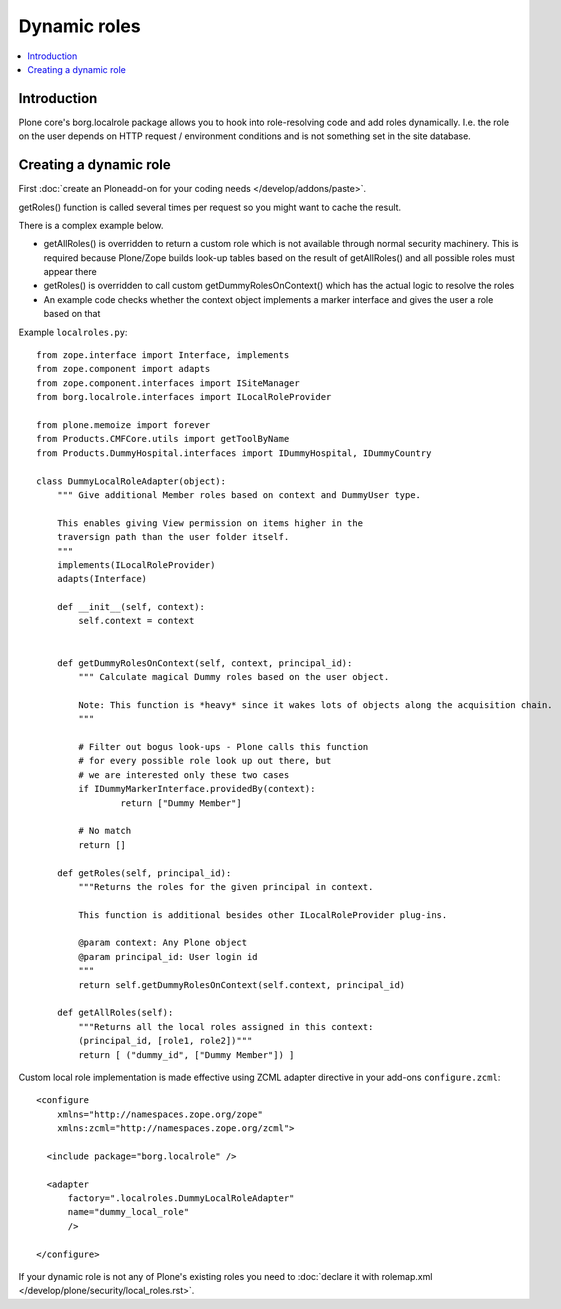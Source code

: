 ===============
 Dynamic roles
===============

.. contents :: :local:

Introduction
---------------

Plone core's borg.localrole package allows you to hook into role-resolving code
and add roles dynamically. I.e. the role on the user depends on HTTP request / environment
conditions and is not something set in the site database.

Creating a dynamic role
------------------------------

First :doc:`create an Ploneadd-on for your coding needs </develop/addons/paste>`.

getRoles() function is called several times per request so
you might want to cache the result.

There is a complex example below.

- getAllRoles() is overridden to return a custom role which is not available
  through normal security machinery. This is required because Plone/Zope
  builds look-up tables based on the result of getAllRoles() and
  all possible roles must appear there

- getRoles() is overridden to call custom getDummyRolesOnContext()
  which has the actual logic to resolve the roles

- An example code checks whether the context object implements
  a marker interface and gives the user a role based on that

Example ``localroles.py``::


    from zope.interface import Interface, implements
    from zope.component import adapts
    from zope.component.interfaces import ISiteManager
    from borg.localrole.interfaces import ILocalRoleProvider

    from plone.memoize import forever
    from Products.CMFCore.utils import getToolByName
    from Products.DummyHospital.interfaces import IDummyHospital, IDummyCountry

    class DummyLocalRoleAdapter(object):
        """ Give additional Member roles based on context and DummyUser type.

        This enables giving View permission on items higher in the
        traversign path than the user folder itself.
        """
        implements(ILocalRoleProvider)
        adapts(Interface)

        def __init__(self, context):
            self.context = context


        def getDummyRolesOnContext(self, context, principal_id):
            """ Calculate magical Dummy roles based on the user object.

            Note: This function is *heavy* since it wakes lots of objects along the acquisition chain.
            """

            # Filter out bogus look-ups - Plone calls this function
            # for every possible role look up out there, but
            # we are interested only these two cases
            if IDummyMarkerInterface.providedBy(context):
                    return ["Dummy Member"]

            # No match
            return []

        def getRoles(self, principal_id):
            """Returns the roles for the given principal in context.

            This function is additional besides other ILocalRoleProvider plug-ins.

            @param context: Any Plone object
            @param principal_id: User login id
            """
            return self.getDummyRolesOnContext(self.context, principal_id)

        def getAllRoles(self):
            """Returns all the local roles assigned in this context:
            (principal_id, [role1, role2])"""
            return [ ("dummy_id", ["Dummy Member"]) ]

Custom local role implementation is made effective using ZCML adapter directive in your add-ons ``configure.zcml``::

    <configure
        xmlns="http://namespaces.zope.org/zope"
        xmlns:zcml="http://namespaces.zope.org/zcml">

      <include package="borg.localrole" />

      <adapter
          factory=".localroles.DummyLocalRoleAdapter"
          name="dummy_local_role"
          />

    </configure>

If your dynamic role is not any of Plone's existing roles you need to
:doc:`declare it with rolemap.xml </develop/plone/security/local_roles.rst>`.

